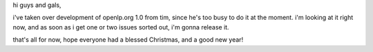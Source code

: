 .. title: openlp.org 1.0 RC1
.. slug: 2006/01/09/openlp-org-1-0-rc1
.. date: 2006-01-09 21:01:03 UTC
.. tags: 
.. description: 

hi guys and gals,

i've taken over development of openlp.org 1.0 from tim, since he's too
busy to do it at the moment. i'm looking at it right now, and as soon as
i get one or two issues sorted out, i'm gonna release it.

that's all for now, hope everyone had a blessed Christmas, and a good
new year!
